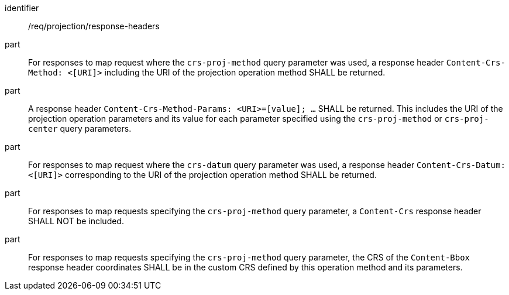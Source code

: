 [[req_projection-response-headers]]
////
[width="90%",cols="2,6a"]
|===
^|*Requirement {counter:req-id}* |*/req/projection/response-headers*
^|A |For responses to map request where the `crs-proj-method` query parameter was used, a response header `Content-Crs-Method: <[URI]>` including the URI of the projection operation method SHALL be returned.
^|B |A response header `Content-Crs-Method-Params: <URI>=[value]; ...` SHALL be returned. This includes the URI of the projection operation parameters and its value for each parameter specified using the `crs-proj-method` or `crs-proj-center` query parameters.
^|C |For responses to map request where the `crs-datum` query parameter was used, a response header `Content-Crs-Datum: <[URI]>` corresponding to the URI of the projection operation method SHALL be returned.
^|D |For responses to map requests specifying the `crs-proj-method` query parameter, a `Content-Crs` response header SHALL NOT be included.
^|E |For responses to map requests specifying the `crs-proj-method` query parameter, the CRS of the `Content-Bbox` response header coordinates SHALL be in the custom CRS defined by this operation method and its parameters.
|===
////

[requirement]
====
[%metadata]
identifier:: /req/projection/response-headers
part:: For responses to map request where the `crs-proj-method` query parameter was used, a response header `Content-Crs-Method: <[URI]>` including the URI of the projection operation method SHALL be returned.
part:: A response header `Content-Crs-Method-Params: <URI>=[value]; ...` SHALL be returned. This includes the URI of the projection operation parameters and its value for each parameter specified using the `crs-proj-method` or `crs-proj-center` query parameters.
part:: For responses to map request where the `crs-datum` query parameter was used, a response header `Content-Crs-Datum: <[URI]>` corresponding to the URI of the projection operation method SHALL be returned.
part:: For responses to map requests specifying the `crs-proj-method` query parameter, a `Content-Crs` response header SHALL NOT be included.
part:: For responses to map requests specifying the `crs-proj-method` query parameter, the CRS of the `Content-Bbox` response header coordinates SHALL be in the custom CRS defined by this operation method and its parameters.
====